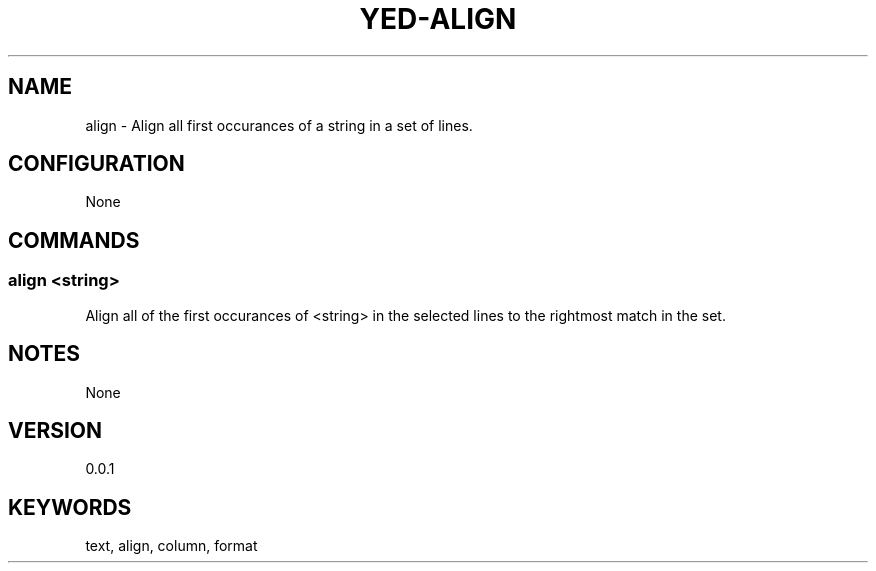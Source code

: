 .TH YED-ALIGN 7 "YED Plugin Manuals" "" "YED Plugin Manuals"
.SH NAME
align \- Align all first occurances of a string in a set of lines.
.SH CONFIGURATION
None
.SH COMMANDS
.SS align <string>
Align all of the first occurances of <string> in the selected lines to the rightmost match in the set.
.SH NOTES
None
.SH VERSION
0.0.1
.SH KEYWORDS
text, align, column, format
